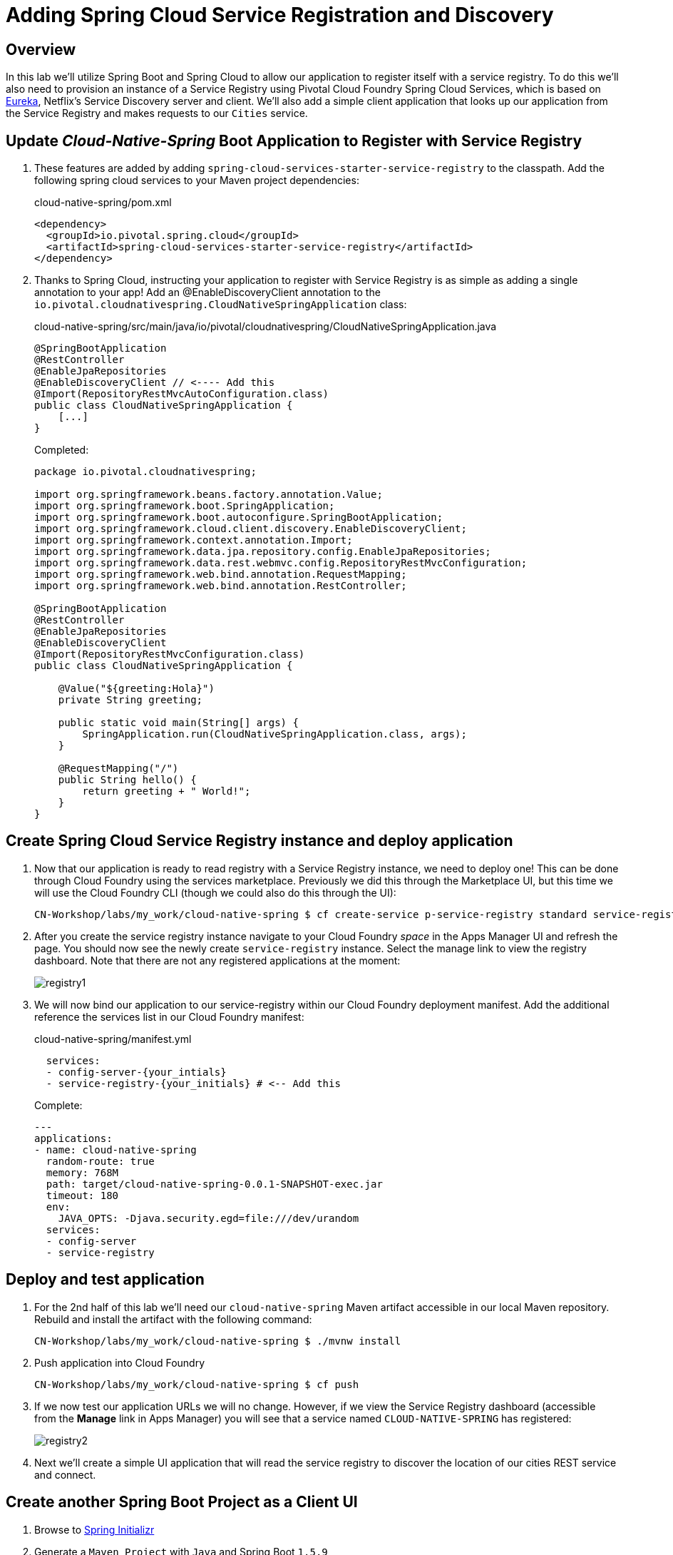 ifdef::env-github[]
:tip-caption: :bulb:
:note-caption: :information_source:
:important-caption: :heavy_exclamation_mark:
:caution-caption: :fire:
:warning-caption: :warning:
endif::[]
:spring-boot-version: 1.5.9
:spring-cloud-services-dependencies-version: 1.6.3.RELEASE
:spring-cloud-dependencies-version: Edgware.RELEASE

= Adding Spring Cloud Service Registration and Discovery

== Overview

[.lead]
In this lab we'll utilize Spring Boot and Spring Cloud to allow our application to register itself with a service registry.  To do this we'll also need to provision an instance of a Service Registry using Pivotal Cloud Foundry Spring Cloud Services, which is based on https://github.com/Netflix/eureka[Eureka], Netflix’s Service Discovery server and client.  We'll also add a simple client application that looks up our application from the Service Registry and makes requests to our `Cities` service.

== Update _Cloud-Native-Spring_ Boot Application to Register with Service Registry

. These features are added by adding `spring-cloud-services-starter-service-registry` to the classpath. Add the following spring cloud services to your Maven project dependencies:
+
.cloud-native-spring/pom.xml
[source,xml]
----
<dependency>
  <groupId>io.pivotal.spring.cloud</groupId>
  <artifactId>spring-cloud-services-starter-service-registry</artifactId>
</dependency>
----

. Thanks to Spring Cloud, instructing your application to register with Service Registry is as simple as adding a single annotation to your app! Add an @EnableDiscoveryClient annotation to the `io.pivotal.cloudnativespring.CloudNativeSpringApplication` class:
+
.cloud-native-spring/src/main/java/io/pivotal/cloudnativespring/CloudNativeSpringApplication.java
[source,java,numbered]
----
@SpringBootApplication
@RestController
@EnableJpaRepositories
@EnableDiscoveryClient // <---- Add this
@Import(RepositoryRestMvcAutoConfiguration.class)
public class CloudNativeSpringApplication {
    [...]
}
----
+
Completed:
+
[source,java,numbered]
----
package io.pivotal.cloudnativespring;

import org.springframework.beans.factory.annotation.Value;
import org.springframework.boot.SpringApplication;
import org.springframework.boot.autoconfigure.SpringBootApplication;
import org.springframework.cloud.client.discovery.EnableDiscoveryClient;
import org.springframework.context.annotation.Import;
import org.springframework.data.jpa.repository.config.EnableJpaRepositories;
import org.springframework.data.rest.webmvc.config.RepositoryRestMvcConfiguration;
import org.springframework.web.bind.annotation.RequestMapping;
import org.springframework.web.bind.annotation.RestController;

@SpringBootApplication
@RestController
@EnableJpaRepositories
@EnableDiscoveryClient
@Import(RepositoryRestMvcConfiguration.class)
public class CloudNativeSpringApplication {

    @Value("${greeting:Hola}")
    private String greeting;

    public static void main(String[] args) {
        SpringApplication.run(CloudNativeSpringApplication.class, args);
    }

    @RequestMapping("/")
    public String hello() {
        return greeting + " World!";
    }
}
----

== Create Spring Cloud Service Registry instance and deploy application

. Now that our application is ready to read registry with a Service Registry instance, we need to deploy one!  This can be done through Cloud Foundry using the services marketplace.  Previously we did this through the Marketplace UI, but this time we will use the Cloud Foundry CLI (though we could also do this through the UI):
+
[source,bash]
----
CN-Workshop/labs/my_work/cloud-native-spring $ cf create-service p-service-registry standard service-registry-{your_intials}
----

. After you create the service registry instance navigate to your Cloud Foundry _space_ in the Apps Manager UI and refresh the page.  You should now see the newly create `service-registry` instance.  Select the manage link to view the registry dashboard.  Note that there are not any registered applications at the moment:
+
image::images/registry1.jpg[]

. We will now bind our application to our service-registry within our Cloud Foundry deployment manifest.  Add the additional reference the services list in our Cloud Foundry manifest:
+
.cloud-native-spring/manifest.yml
[source,yml]
----
  services:
  - config-server-{your_intials}
  - service-registry-{your_initials} # <-- Add this
----
+
Complete:
+
[source,yml]
----
---
applications:
- name: cloud-native-spring
  random-route: true
  memory: 768M
  path: target/cloud-native-spring-0.0.1-SNAPSHOT-exec.jar
  timeout: 180
  env:
    JAVA_OPTS: -Djava.security.egd=file:///dev/urandom
  services:
  - config-server
  - service-registry
----

== Deploy and test application

. For the 2nd half of this lab we'll need our `cloud-native-spring` Maven artifact accessible in our local Maven repository. Rebuild and install the artifact with the following command:
+
[source,bash]
----
CN-Workshop/labs/my_work/cloud-native-spring $ ./mvnw install
----

. Push application into Cloud Foundry
+
[source,bash]
----
CN-Workshop/labs/my_work/cloud-native-spring $ cf push
----

. If we now test our application URLs we will no change.  However, if we view the Service Registry dashboard (accessible from the *Manage* link in Apps Manager) you will see that a service named `CLOUD-NATIVE-SPRING` has registered:
+
image::images/registry2.jpg[]

. Next we'll create a simple UI application that will read the service registry to discover the location of our cities REST service and connect.

== Create another Spring Boot Project as a Client UI

. Browse to https://start.spring.io[Spring Initializr]

. Generate a `Maven Project` with `Java` and Spring Boot `{spring-boot-version}`

. Fill out the *Project metadata* fields as follows:

Group:: `io.pivotal`
Artifact:: cloud-native-spring-ui

. In the dependencies section, add each of the following manually:

- *Vaadin*
- *Actuator*
- *Feign*
- *Service Registry (PCF)*

. Click the _Generate Project_ button and your browser will download the `cloud-native-spring-ui.zip` file.

. Copy then unpack the downloaded zip file to `CN-Workshop/labs/my_work/cloud-native-spring-ui`
+
[source,bash]
----
CN-Workshop/labs/my_work $ cp ~/Downloads/cloud-native-spring-ui.zip .
CN-Workshop/labs/my_work $ unzip cloud-native-spring-ui.zip
CN-Workshop/labs/my_work $ cd cloud-native-spring-ui
----
+
Your directory structure should now look like:
+
[source,bash]
----
CN-Workshop:
├── labs
│   ├── my_work
│   │   ├── cloud-native-spring
│   │   ├── cloud-native-spring-ui
----

. Rename `application.properties` to `application.yml`
+
Spring Boot uses the `application.properties`/`application.yml` file to specify various properties which configure the behavior of your application.  By default, Spring Initializr (start.spring.io) creates a project with an `application.properties` file, however, throughout this workshop we will be https://docs.spring.io/spring-boot/docs/current/reference/html/boot-features-external-config.html#boot-features-external-config-yaml[using YAML instead of Properties].
+
[source,bash]
----
CN-Workshop/labs/my_work/cloud-native-spring-ui $ mv src/main/resources/application.properties src/main/resources/application.yml
----

. Import the project’s pom.xml into your editor/IDE of choice.

. Because we politely asked https://start.spring.io[Spring Initializr] to include *Service Registry (PCF)*, our Maven project has already been configured with the appropriate Spring Cloud Services dependencies:
+
.cloud-native-spring-ui/pom.xml
[source,xml,subs="verbatim,attributes"]
----
<project>
  [...]
  <dependencies>
    [...]
    <dependency>
      <groupId>io.pivotal.spring.cloud</groupId>
      <artifactId>spring-cloud-services-starter-service-registry</artifactId>
    </dependency>
    [...]
  </dependencies>
  [...]
  <dependencyManagement>
    <dependencies>
      [...]
      <dependency>
        <groupId>io.pivotal.spring.cloud</groupId>
        <artifactId>spring-cloud-services-dependencies</artifactId>
        <version>{spring-cloud-services-dependencies-version}</version>
        <type>pom</type>
        <scope>import</scope>
      </dependency>
      <dependency>
        <groupId>org.springframework.cloud</groupId>
        <artifactId>spring-cloud-dependencies</artifactId>
        <version>{spring-cloud-dependencies-version}</version>
        <type>pom</type>
        <scope>import</scope>
      </dependency>
      [...]
    </dependencies>
  </dependencyManagement>
  [...]
</project>
----

. To get a bit of code reuse, we'll be using the `City` domain object from our main `cloud-native-spring` Spring Boot application. We don't want to pull in any of its transitive dependencies so we explicitly exclude them, however, we do still need `spring-boot-starter-data-rest` to consume the `/cities` service so we add that one in.
+
Add the following to the Maven project dependencies:
+
.cloud-native-spring-ui/pom.xml
[source,xml]
----
<project>
  [...]
  <dependencies>
    [...]
    <dependency>
      <groupId>io.pivotal</groupId>
      <artifactId>cloud-native-spring</artifactId>
      <version>0.0.1-SNAPSHOT</version>
      <exclusions>
        <exclusion>
          <groupId>*</groupId>
          <artifactId>*</artifactId>
        </exclusion>
      </exclusions>
    </dependency>
    <dependency>
      <groupId>org.springframework.boot</groupId>
      <artifactId>spring-boot-starter-data-rest</artifactId>
    </dependency>
    [...]
  </dependencies>
  [...]
</project>
----

+
Finally, for consistency's sake, we'll produce an exec classified artifact as we did for cloud-native-spring. Your build section should now include:
+
[source,xml]
----
<project>
  [...]
  <build>
    <plugins>
      [...]
      <plugin>
        <groupId>org.springframework.boot</groupId>
        <artifactId>spring-boot-maven-plugin</artifactId>
        <executions>
          <execution>
            <goals>
              <goal>build-info</goal>
            </goals>
          </execution>
        </executions>
        <configuration>
          <classifier>exec</classifier>
        </configuration>
      </plugin>
      [...]
    </plugins>
  </build>
  [...]
</project
----

. Since this UI is going to consume REST services, its an awesome opportunity to use Feign.  Feign will handle *ALL* the work of invoking our services and marshalling/unmarshalling JSON into domain objects.  We'll add a Feign Client interface into our app.  Take note of how Feign references the downstream service; its only the name of the service it will lookup from Service Registry.
+
Add the following interface declaration to the `CloudNativeSpringUiApplication` class:
+
[source,java,numbered]
----
    @FeignClient("cloud-native-spring")
    public interface CityClient {
        @GetMapping(value = "/cities", consumes = "application/hal+json")
        Resources<City> getCities();
    }
----
+
We'll also need to add a few annotations to our boot application:
+
[source,java,numbered]
----
@SpringBootApplication
@EnableFeignClients  // <---- Add this
@EnableDiscoveryClient  // <---- And this
public class CloudNativeSpringUiApplication {
----
+
Completed:
+
[source,java,numbered]
----
package io.pivotal.cloudnativespringui;

import org.springframework.boot.SpringApplication;
import org.springframework.boot.autoconfigure.SpringBootApplication;
import org.springframework.cloud.client.discovery.EnableDiscoveryClient;
import org.springframework.cloud.netflix.feign.EnableFeignClients;
import org.springframework.cloud.netflix.feign.FeignClient;
import org.springframework.hateoas.Resources;
import org.springframework.web.bind.annotation.GetMapping;

import io.pivotal.cloudnativespring.domain.City;

@SpringBootApplication
@EnableFeignClients
@EnableDiscoveryClient
public class CloudNativeSpringUiApplication {

    public static void main(String[] args) {
        SpringApplication.run(CloudNativeSpringUiApplication.class, args);
    }

    @FeignClient("cloud-native-spring")
    public interface CityClient {

        @GetMapping(value = "/cities", consumes = "application/hal+json")
        Resources<City> getCities();
    }
}
----

. Next we'll create a Vaadin UI for rendering our data.  The point of this workshop isn't to go into detail on creating UIs; for now suffice to say that Vaadin is a great tool for quickly creating User Interfaces.  Our UI will consume our Feign client we just created.  Create the `io.pivotal.cloudnativespringui.AppUI` class and paste the following code:
+
.cloud-native-spring-ui/src/main/java/io/pivotal/cloudnativespringui/AppUI.java
[source,java,numbered]
----
package io.pivotal.cloudnativespringui;

import java.util.ArrayList;
import java.util.Collection;

import org.springframework.beans.factory.annotation.Autowired;

import com.vaadin.annotations.Theme;
import com.vaadin.server.VaadinRequest;
import com.vaadin.spring.annotation.SpringUI;
import com.vaadin.ui.Grid;
import com.vaadin.ui.UI;

import io.pivotal.cloudnativespring.domain.City;
import io.pivotal.cloudnativespringui.CloudNativeSpringUiApplication.CityClient;

@SpringUI
@Theme("valo")
public class AppUI extends UI {

    private final CityClient cityClient;

    private final Grid<City> grid;

    @Autowired
    public AppUI(CityClient client) {
        this.cityClient = client;
        grid = new Grid<>(City.class);
    }

    @Override
    protected void init(VaadinRequest request) {
        setContent(grid);
        grid.setWidth(100, Unit.PERCENTAGE);
        grid.setHeight(100, Unit.PERCENTAGE);
        Collection<City> collection = new ArrayList<>();
        cityClient.getCities().forEach(collection::add);
        grid.setItems(collection);
    }
}
----

. We'll also want to give our UI App a name so that it can register properly with the Service Registry and potentially use cloud config in the future. The `spring-cloud-services-starter-service-registry` dependency pulls in `spring-security`, so we'll also need to disable security for our sample ui.
+
Add the following to your Spring Boot configuration:
+
.cloud-native-spring-ui/src/main/resources/application.yml
[source,yaml]
----
spring:
  application:
    name: cloud-native-spring-ui

security:
  basic:
    enabled: false
----

== Deploy and test application

. Build the application.
+
[source,bash]
----
CN-Workshop/labs/my_work/cloud-native-spring-ui $ ./mvnw package
----

. Create a Cloud Foundry application manifest:
+
[source,bash]
----
CN-Workshop/labs/my_work/cloud-native-spring-ui $ touch manifest.yml
----
+
Add application metadata:
+
[source,yaml]
----
---
applications:
- name: cloud-native-spring-ui
  random-route: true
  memory: 768M
  path: target/cloud-native-spring-ui-0.0.1-SNAPSHOT-exec.jar
  env:
    JAVA_OPTS: -Djava.security.egd=file:///dev/urandom
  services:
  - service-registry
----

. Push application into Cloud Foundry
+
[source,bash]
----
CN-Workshop/labs/my_work/cloud-native-spring-ui $ cf push
----

. Test your application by navigating to the root URL of the application, which will invoke Vaadin UI.  You should now see a table listing the first set of rows returned from the cities microservice:
+
image::images/ui.jpg[]

. From a commandline stop the cloud-native-spring microservice (the original city service, not the new UI)
+
[source,bash]
----
CN-Workshop/labs/my_work/cloud-native-spring $ cf stop cloud-native-spring
----
. Refresh the UI app.  What happens?  Now you get a nasty error that is not very user friendly!

. Next we'll learn how to make our UI Application more resilient in the case that our downstream services are unavailable.
